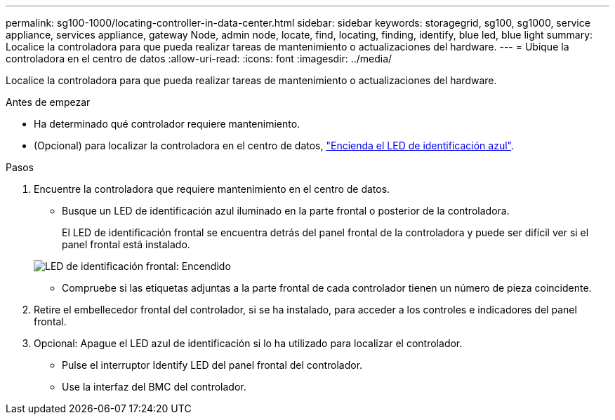 ---
permalink: sg100-1000/locating-controller-in-data-center.html 
sidebar: sidebar 
keywords: storagegrid, sg100, sg1000, service appliance, services appliance, gateway Node, admin node, locate, find, locating, finding, identify, blue led, blue light 
summary: Localice la controladora para que pueda realizar tareas de mantenimiento o actualizaciones del hardware. 
---
= Ubique la controladora en el centro de datos
:allow-uri-read: 
:icons: font
:imagesdir: ../media/


[role="lead"]
Localice la controladora para que pueda realizar tareas de mantenimiento o actualizaciones del hardware.

.Antes de empezar
* Ha determinado qué controlador requiere mantenimiento.
* (Opcional) para localizar la controladora en el centro de datos, link:turning-controller-identify-led-on-and-off.html["Encienda el LED de identificación azul"].


.Pasos
. Encuentre la controladora que requiere mantenimiento en el centro de datos.
+
** Busque un LED de identificación azul iluminado en la parte frontal o posterior de la controladora.
+
El LED de identificación frontal se encuentra detrás del panel frontal de la controladora y puede ser difícil ver si el panel frontal está instalado.

+
image::../media/sg6060_front_panel_service_led_on.jpg[LED de identificación frontal: Encendido]

** Compruebe si las etiquetas adjuntas a la parte frontal de cada controlador tienen un número de pieza coincidente.


. Retire el embellecedor frontal del controlador, si se ha instalado, para acceder a los controles e indicadores del panel frontal.
. Opcional: Apague el LED azul de identificación si lo ha utilizado para localizar el controlador.
+
** Pulse el interruptor Identify LED del panel frontal del controlador.
** Use la interfaz del BMC del controlador.



